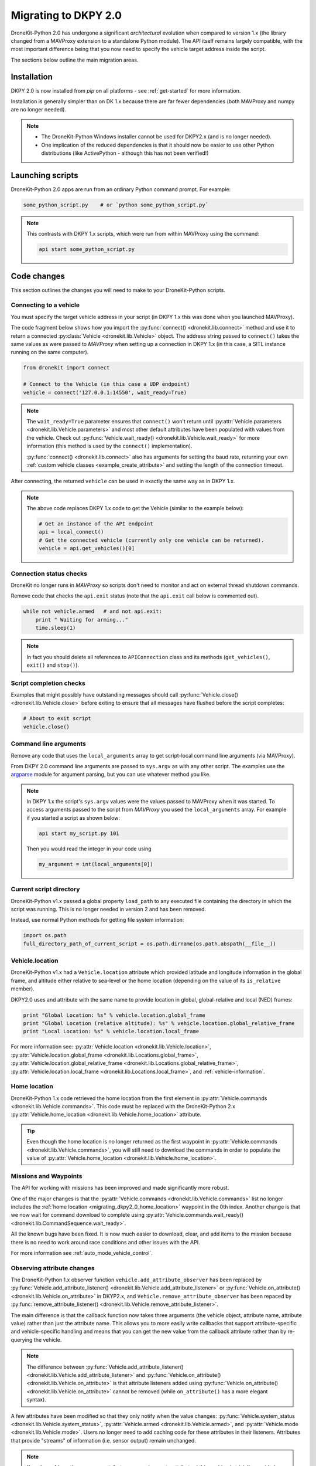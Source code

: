 .. _migrating_dkpy2_0:

=====================
Migrating to DKPY 2.0
=====================

DroneKit-Python 2.0 has undergone a significant *architectural* evolution when compared to version 1.x (the library changed from a MAVProxy extension
to a standalone Python module). The API itself remains largely compatible, with the most important difference being that you
now need to specify the vehicle target address inside the script.

The sections below outline the main migration areas.


Installation
============

DKPY 2.0 is now installed from `pip` on all platforms - see :ref:`get-started` for more information.

Installation is generally simpler than on DK 1.x because there are far fewer dependencies (both MAVProxy and numpy 
are no longer needed).

.. note::

    * The DroneKit-Python Windows installer cannot be used for DKPY2.x (and is no longer needed).
    * One implication of the reduced dependencies is that it should now be easier to use other Python distributions 
      (like ActivePython - although this has not been verified!)


Launching scripts
=================

DroneKit-Python 2.0 apps are run from an ordinary Python command prompt. For example:

.. code:: bash

    some_python_script.py    # or `python some_python_script.py`

.. note::

    This contrasts with DKPY 1.x scripts, which were run from within MAVProxy using the command:
    
    .. code:: bash
    
        api start some_python_script.py
    

Code changes
============

This section outlines the changes you will need to make to your DroneKit-Python scripts.

Connecting to a vehicle
-----------------------

You must specify the target vehicle address in your script (in DKPY 1.x this was done when you launched MAVProxy).

The code fragment below shows how you import the :py:func:`connect() <dronekit.lib.connect>` method and use it to return a 
connected :py:class:`Vehicle <dronekit.lib.Vehicle>` object. The address string passed to ``connect()`` takes the same 
values as were passed to *MAVProxy* when setting up a connection in DKPY 1.x (in this case, a SITL instance running on the same computer). 

.. code:: python

    from dronekit import connect

    # Connect to the Vehicle (in this case a UDP endpoint)
    vehicle = connect('127.0.0.1:14550', wait_ready=True)

.. note::

    The ``wait_ready=True`` parameter ensures that ``connect()`` won't return until 
    :py:attr:`Vehicle.parameters <dronekit.lib.Vehicle.parameters>` and most other default attributes have been 
    populated with values from the vehicle. Check out :py:func:`Vehicle.wait_ready() <dronekit.lib.Vehicle.wait_ready>` for more
    information (this method is used by the ``connect()`` implementation).

    :py:func:`connect() <dronekit.lib.connect>` also has arguments for setting the baud rate,
    returning your own :ref:`custom vehicle classes <example_create_attribute>` and setting the length of the connection timeout.
 

After connecting, the returned ``vehicle`` can be used in exactly the same way as in DKPY 1.x. 

.. note::

    The above code replaces DKPY 1.x code to get the Vehicle (similar to the example below):
 
    .. code:: python

        # Get an instance of the API endpoint
        api = local_connect()
        # Get the connected vehicle (currently only one vehicle can be returned).
        vehicle = api.get_vehicles()[0] 
  

   
.. todo:: Above link to the connect method in API ref - make sure connect() is documented.


Connection status checks
------------------------

DroneKit no longer runs in *MAVProxy* so scripts don't need to monitor and act on external thread shutdown commands.

Remove code that checks the ``api.exit`` status (note that the ``api.exit`` call below is commented out). 

.. code:: python

    while not vehicle.armed   # and not api.exit:
        print " Waiting for arming..."
        time.sleep(1)

.. note::

    In fact you should delete all references to ``APIConnection`` class and its methods (``get_vehicles()``, ``exit()`` and ``stop()``). 




Script completion checks
------------------------

Examples that might possibly have outstanding messages should call :py:func:`Vehicle.close() <dronekit.lib.Vehicle.close>` 
before exiting to ensure that all messages have flushed before the script completes:

.. code:: python

    # About to exit script
    vehicle.close()

    
Command line arguments
----------------------

Remove any code that uses the ``local_arguments`` array to get script-local command line arguments (via MAVProxy).

From DKPY 2.0 command line arguments are passed to ``sys.argv`` as with any other script. The examples use the 
`argparse <https://docs.python.org/3/library/argparse.html>`_ module for argument parsing, but you can
use whatever method you like.

.. note::

    In DKPY 1.x the script's ``sys.argv`` values were the values passed to MAVProxy when it was
    started. To access arguments passed to the script from *MAVProxy* you used the ``local_arguments`` array. 
    For example if you started a script as shown below:

    .. code:: bash

        api start my_script.py 101

    Then you would read the integer in your code using

    .. code:: python

        my_argument = int(local_arguments[0])

        
.. todo:: This addition closes https://github.com/dronekit/dronekit-python/issues/13


Current script directory
------------------------

DroneKit-Python v1.x passed a global property ``load_path`` to any executed file containing the 
directory in which the script was running. This is no longer needed in version 2 and has been removed.

Instead, use normal Python methods for getting file system information:

.. code:: python

    import os.path
    full_directory_path_of_current_script = os.path.dirname(os.path.abspath(__file__))

    
Vehicle.location
----------------

DroneKit-Python v1.x had a ``Vehicle.location`` attribute which provided latitude and longitude information in the
global frame, and altitude either relative to sea-level or the home location (depending on the value of its ``is_relative`` member).

DKPY2.0 uses and attribute with the same name to provide location in 
global, global-relative and local (NED) frames:

.. code-block:: python

    print "Global Location: %s" % vehicle.location.global_frame
    print "Global Location (relative altitude): %s" % vehicle.location.global_relative_frame
    print "Local Location: %s" % vehicle.location.local_frame

For more information see: :py:attr:`Vehicle.location <dronekit.lib.Vehicle.location>`, 
:py:attr:`Vehicle.location.global_frame <dronekit.lib.Locations.global_frame>`, 
:py:attr:`Vehicle.location.global_relative_frame <dronekit.lib.Locations.global_relative_frame>`, 
:py:attr:`Vehicle.location.local_frame <dronekit.lib.Locations.local_frame>`,  and :ref:`vehicle-information`.
   
    
.. _migrating_dkpy2_0_home_location:

Home location
-------------

DroneKit-Python 1.x code retrieved the home location from the first element in :py:attr:`Vehicle.commands <dronekit.lib.Vehicle.commands>`.
This code must be replaced with the DroneKit-Python 2.x :py:attr:`Vehicle.home_location <dronekit.lib.Vehicle.home_location>` attribute.

.. tip::

    Even though the home location is no longer returned as the first waypoint in :py:attr:`Vehicle.commands <dronekit.lib.Vehicle.commands>`,
    you will still need to download the commands in order to populate the value of 
    :py:attr:`Vehicle.home_location <dronekit.lib.Vehicle.home_location>`. 


Missions and Waypoints
----------------------

The API for working with missions has been improved and made significantly more robust.

One of the major changes is that the :py:attr:`Vehicle.commands <dronekit.lib.Vehicle.commands>` list no 
longer includes the :ref:`home location <migrating_dkpy2_0_home_location>` waypoint in the 0th
index. Another change is that we now wait for command download to complete using 
:py:attr:`Vehicle.commands.wait_ready() <dronekit.lib.CommandSequence.wait_ready>`.

All the known bugs have been fixed. It is now much easier to download, clear, and add items to the mission
because there is no need to work around race conditions and other issues with the API.

For more information see :ref:`auto_mode_vehicle_control`.
    

Observing attribute changes
---------------------------

The DroneKit-Python 1.x observer function ``vehicle.add_attribute_observer`` has been replaced by 
:py:func:`Vehicle.add_attribute_listener() <dronekit.lib.Vehicle.add_attribute_listener>` or 
:py:func:`Vehicle.on_attribute() <dronekit.lib.Vehicle.on_attribute>` in DKYP2.x,  and ``Vehicle.remove_attribute_observer`` 
has been repaced by :py:func:`remove_attribute_listener() <dronekit.lib.Vehicle.remove_attribute_listener>`.

The main difference is that the callback function now takes three arguments (the vehicle object, attribute name, attribute value)
rather than just the attribute name. This allows you to more easily write callbacks that support attribute-specific and 
vehicle-specific handling and means that you can get the new value from the callback attribute rather than by re-querying
the vehicle. 

.. note::

    The difference between :py:func:`Vehicle.add_attribute_listener() <dronekit.lib.Vehicle.add_attribute_listener>` and 
    :py:func:`Vehicle.on_attribute() <dronekit.lib.Vehicle.on_attribute>` is that attribute listeners added using
    :py:func:`Vehicle.on_attribute() <dronekit.lib.Vehicle.on_attribute>` cannot be removed (while ``on_attribute()`` 
    has a more elegant syntax).

A few attributes have been modified so that they only notify when the value changes: 
:py:func:`Vehicle.system_status <dronekit.lib.Vehicle.system_status>`,
:py:attr:`Vehicle.armed <dronekit.lib.Vehicle.armed>`, and
:py:attr:`Vehicle.mode <dronekit.lib.Vehicle.mode>`. Users no longer need to add caching code 
for these attributes in their listeners.
Attributes that provide "streams" of information (i.e. sensor output) remain unchanged. 

.. note::

    If you're :ref:`creating your own attributes <example_create_attribute>` this caching is trivially 
    provided using the ``cache=True`` argument to 
    :py:func:`Vehicle.notify_attribute_listeners() <dronekit.lib.Vehicle.notify_attribute_listeners>`.

See :ref:`vehicle_state_observe_attributes` for more information.


Parameter changes
-----------------

In DKPY2 you can now :ref:`observe <vehicle_state_observing_parameters>` parameters in order to
be notified of changes, and also :ref:`iterate <vehicle_state_iterating_parameters>` 
:py:attr:`Vehicle.parameters <dronekit.lib.Vehicle.parameters>` to get a list of off the supported
values in the connected vehicle.

In addition, the code to download parameters and keep information in sync with the vehicle 
is now a lot more robust.





Intercepting MAVLink Messages
-----------------------------

DroneKit-Python 1.x used ``Vehicle.set_mavlink_callback()`` and ``Vehicle.unset_mavlink_callback``
to set/unset a callback function that was invoked for every single mavlink message.

In DKPY2 this has been replaced by the :py:func:`Vehicle.on_message() <dronekit.lib.Vehicle.on_message>` 
decorator, which allows you to specify a callback function that will be invoked for a single message 
(or all messages, by specifying the message name as the wildcard string '``*``').

.. tip::

    :py:func:`Vehicle.on_message() <dronekit.lib.Vehicle.on_message>` is used in core DroneKit code for 
    message capture and to create ``Vehicle`` attributes.

    The API also adds :py:func:`Vehicle.add_message_listener() <dronekit.lib.Vehicle.add_message_listener>`
    and :py:func:`Vehicle.remove_message_listener() <dronekit.lib.Vehicle.remove_message_listener>`. 
    These can be used instead of :py:func:`Vehicle.on_message() <dronekit.lib.Vehicle.on_message>` when you need to be
    able to *remove* an added listener. Typically you won't need to!

See :ref:`mavlink_messages` for more information.


New attributes
--------------

In addition to the :ref:`home_location <migrating_dkpy2_0_home_location>`, 
a few more attributes have been added, including:
:py:func:`Vehicle.system_status <dronekit.lib.Vehicle.system_status>`, 
:py:func:`Vehicle.heading <dronekit.lib.Vehicle.heading>`, 
:py:func:`Vehicle.mount_status <dronekit.lib.Vehicle.mount_status>`, 
:py:func:`Vehicle.ekf_ok <dronekit.lib.Vehicle.ekf_ok>`, 
:py:func:`Vehicle.is_armable <dronekit.lib.Vehicle.is_armable>`,
:py:func:`Vehicle.last_heartbeat <dronekit.lib.Vehicle.last_heartbeat>`.


Channel Overrides
-----------------

.. warning:: 

    Channel overrides (a.k.a “RC overrides”) are highly discommended (they are primarily implemented for 
    simulating user input and when implementing certain types of joystick control).

DKPY v2 replaces the ``vehicle.channel_readback`` attribute with
:py:attr:`Vehicle.channels <dronekit.lib.Vehicle.channels>` (and the :py:class:`Channels <dronekit.lib.Channels>`
class) and the ``vehicle.channel_override`` attribute with 
:py:attr:`Vehicle.channels.overrides <dronekit.lib.Channels.overrides>` 
(and the :py:class:`ChannelsOverrides <dronekit.lib.ChannelsOverrides>` class). 

Documentation and example code for how to use the new API are provided in :ref:`example_channel_overrides`.




Debugging
=========

DroneKit-Python 1.x scripts were run in the context of a MAVProxy. This made them difficult to debug because you had to 
instrument your code in order to launch the debugger, and debug messages were interleaved with MAVProxy output.

Debugging on DroneKit-Python 2.x is much easier. Apps are now just standalone scripts, and can be debugged 
using standard Python methods (including the debugger/IDE of your choice). 
